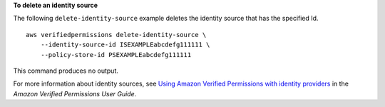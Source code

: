 **To delete an identity source**

The following ``delete-identity-source`` example deletes the identity source that has the specified Id. ::

    aws verifiedpermissions delete-identity-source \
        --identity-source-id ISEXAMPLEabcdefg111111 \
        --policy-store-id PSEXAMPLEabcdefg111111

This command produces no output.

For more information about identity sources, see `Using Amazon Verified Permissions with identity providers <https://docs.aws.amazon.com/verifiedpermissions/latest/userguide/identity-providers.html>`__ in the *Amazon Verified Permissions User Guide*.